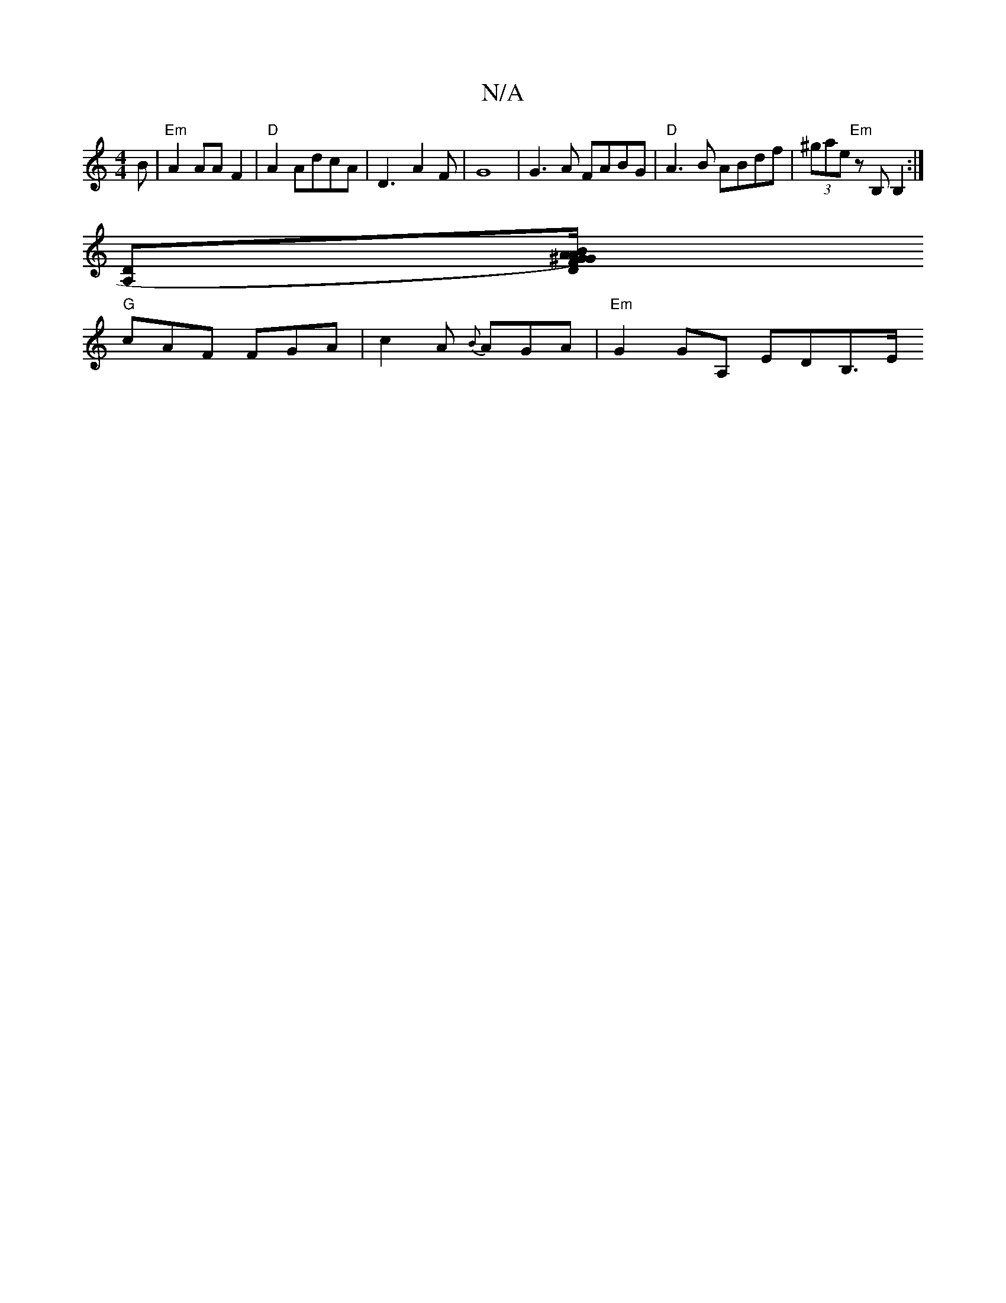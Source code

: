X:1
T:N/A
M:4/4
R:N/A
K:Cmajor
B |"Em"A2 AA F2|"D"A2 AdcA | D3-A2F|G8|G3A FABG|"D"A3B ABdf|(3^gae "Em" zB, B,2:|
[A,D][^G/A)"D"BAF2G|AEE "C"e2g|g8|:"Dz"B2G2E2|z-(3A,A,F "G"e3 ||
"G"cAF FGA | c2A {B}AGA | "Em"G2GA, EDB,>E "Bbe{gg}e2